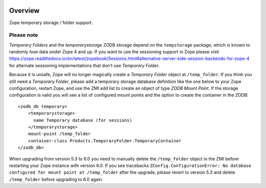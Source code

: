.. image:: https://travis-ci.org/zopefoundation/Products.TemporaryFolder.svg?branch=master
   :target: https://travis-ci.org/zopefoundation/Products.TemporaryFolder

.. image:: https://coveralls.io/repos/github/zopefoundation/Products.TemporaryFolder/badge.svg?branch=master
   :target: https://coveralls.io/github/zopefoundation/Products.TemporaryFolder?branch=master

.. image:: https://img.shields.io/pypi/v/Products.TemporaryFolder.svg
   :target: https://pypi.org/project/Products.TemporaryFolder/
   :alt: Current version on PyPI

.. image:: https://img.shields.io/pypi/pyversions/Products.TemporaryFolder.svg
   :target: https://pypi.org/project/Products.TemporaryFolder/
   :alt: Supported Python versions

Overview
========

Zope temporary storage / folder support.


Please note
-----------
`Temporary Folders` and the `temporarystorage` ZODB storage depend on
the ``tempstorage`` package, which is known to randomly lose data under Zope
4 and up. If you want to use the sessioning support in Zope please visit
https://zope.readthedocs.io/en/latest/zopebook/Sessions.html#alternative-server-side-session-backends-for-zope-4
for alternate sessioning implementations that don't use `Temporary Folder`.

Because it is unsafe, Zope will no longer magically create a
`Temporary Folder` object at ``/temp_folder``. If you think you still need a 
`Temporary Folder`, please add a temporary storage database definition like
the one below to your Zope configuration, restart Zope, and use the ZMI add
list to create an object of type `ZODB Mount Point`. If the storage
configuration is valid you will see a list of configured mount points and the
option to create the container in the ZODB::

  <zodb_db temporary>
      <temporarystorage>
        name Temporary database (for sessions)
      </temporarystorage>
      mount-point /temp_folder
      container-class Products.TemporaryFolder.TemporaryContainer
  </zodb_db>

When upgrading from version 5.3 to 6.0 you need to manually delete the
``/temp_folder`` object in the ZMI before restarting your Zope instance with
version 6.0. If you see tracebacks ``ZConfig.ConfigurationError: No database
configured for mount point at /temp_folder`` after the upgrade, please revert
to version 5.3 and delete ``/temp_folder`` before upgrading to 6.0 again.

